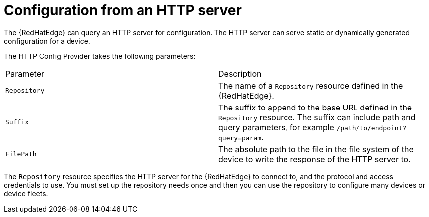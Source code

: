 [id="edge-manager-config-http"]

= Configuration from an HTTP server

The {RedHatEdge} can query an HTTP server for configuration.
The HTTP server can serve static or dynamically generated configuration for a device.

The HTTP Config Provider takes the following parameters:

|===
|Parameter|Description
|`Repository`|The name of a `Repository` resource defined in the {RedHatEdge}.

|`Suffix`|The suffix to append to the base URL defined in the `Repository` resource. The suffix can include path and query parameters, for example `/path/to/endpoint?query=param`.

|`FilePath`|The absolute path to the file in the file system of the device to write the response of the HTTP server to.
|===

The `Repository` resource specifies the HTTP server for the {RedHatEdge} to connect to, and the protocol and access credentials to use.
You must set up the repository needs once and then you can use the repository to configure many devices or device fleets.
